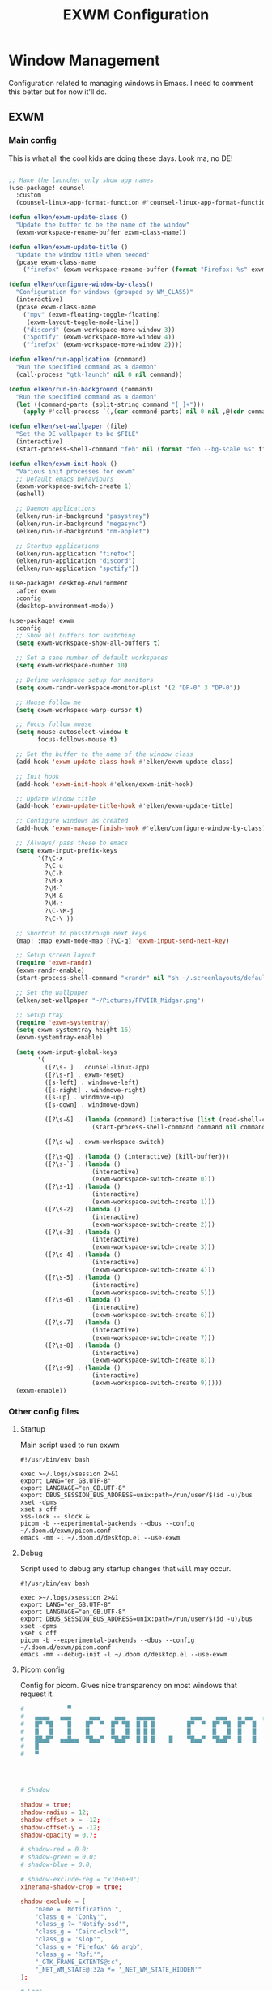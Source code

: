 #+TITLE: EXWM Configuration

* Window Management
Configuration related to managing windows in Emacs. I need to comment this better but for now it'll do.

** EXWM
*** Main config
This is what all the cool kids are doing these days. Look ma, no DE!

#+begin_src emacs-lisp :tangle ./desktop.el

;; Make the launcher only show app names
(use-package! counsel
  :custom
  (counsel-linux-app-format-function #'counsel-linux-app-format-function-name-only))

(defun elken/exwm-update-class ()
  "Update the buffer to be the name of the window"
  (exwm-workspace-rename-buffer exwm-class-name))

(defun elken/exwm-update-title ()
  "Update the window title when needed"
  (pcase exwm-class-name
    ("firefox" (exwm-workspace-rename-buffer (format "Firefox: %s" exwm-title)))))

(defun elken/configure-window-by-class()
  "Configuration for windows (grouped by WM_CLASS)"
  (interactive)
  (pcase exwm-class-name
    ("mpv" (exwm-floating-toggle-floating)
     (exwm-layout-toggle-mode-line))
    ("discord" (exwm-workspace-move-window 3))
    ("Spotify" (exwm-workspace-move-window 4))
    ("firefox" (exwm-workspace-move-window 2))))

(defun elken/run-application (command)
  "Run the specified command as a daemon"
  (call-process "gtk-launch" nil 0 nil command))

(defun elken/run-in-background (command)
  "Run the specified command as a daemon"
  (let ((command-parts (split-string command "[ ]+")))
    (apply #'call-process `(,(car command-parts) nil 0 nil ,@(cdr command-parts)))))

(defun elken/set-wallpaper (file)
  "Set the DE wallpaper to be $FILE"
  (interactive)
  (start-process-shell-command "feh" nil (format "feh --bg-scale %s" file)))

(defun elken/exwm-init-hook ()
  "Various init processes for exwm"
  ;; Default emacs behaviours
  (exwm-workspace-switch-create 1)
  (eshell)

  ;; Daemon applications
  (elken/run-in-background "pasystray")
  (elken/run-in-background "megasync")
  (elken/run-in-background "nm-applet")

  ;; Startup applications
  (elken/run-application "firefox")
  (elken/run-application "discord")
  (elken/run-application "spotify"))

(use-package! desktop-environment
  :after exwm
  :config
  (desktop-environment-mode))

(use-package! exwm
  :config
  ;; Show all buffers for switching
  (setq exwm-workspace-show-all-buffers t)

  ;; Set a sane number of default workspaces
  (setq exwm-workspace-number 10)

  ;; Define workspace setup for monitors
  (setq exwm-randr-workspace-monitor-plist '(2 "DP-0" 3 "DP-0"))

  ;; Mouse follow me
  (setq exwm-workspace-warp-cursor t)

  ;; Focus follow mouse
  (setq mouse-autoselect-window t
        focus-follows-mouse t)

  ;; Set the buffer to the name of the window class
  (add-hook 'exwm-update-class-hook #'elken/exwm-update-class)

  ;; Init hook
  (add-hook 'exwm-init-hook #'elken/exwm-init-hook)

  ;; Update window title
  (add-hook 'exwm-update-title-hook #'elken/exwm-update-title)

  ;; Configure windows as created
  (add-hook 'exwm-manage-finish-hook #'elken/configure-window-by-class)

  ;; /Always/ pass these to emacs
  (setq exwm-input-prefix-keys
        '(?\C-x
          ?\C-u
          ?\C-h
          ?\M-x
          ?\M-`
          ?\M-&
          ?\M-:
          ?\C-\M-j
          ?\C-\ ))

  ;; Shortcut to passthrough next keys
  (map! :map exwm-mode-map [?\C-q] 'exwm-input-send-next-key)

  ;; Setup screen layout
  (require 'exwm-randr)
  (exwm-randr-enable)
  (start-process-shell-command "xrandr" nil "sh ~/.screenlayouts/default.sh")

  ;; Set the wallpaper
  (elken/set-wallpaper "~/Pictures/FFVIIR_Midgar.png")

  ;; Setup tray
  (require 'exwm-systemtray)
  (setq exwm-systemtray-height 16)
  (exwm-systemtray-enable)

  (setq exwm-input-global-keys
        '(
          ([?\s- ] . counsel-linux-app)
          ([?\s-r] . exwm-reset)
          ([s-left] . windmove-left)
          ([s-right] . windmove-right)
          ([s-up] . windmove-up)
          ([s-down] . windmove-down)

          ([?\s-&] . (lambda (command) (interactive (list (read-shell-command "> ")))
                       (start-process-shell-command command nil command)))

          ([?\s-w] . exwm-workspace-switch)

          ([?\s-Q] . (lambda () (interactive) (kill-buffer)))
          ([?\s-`] . (lambda ()
                       (interactive)
                       (exwm-workspace-switch-create 0)))
          ([?\s-1] . (lambda ()
                       (interactive)
                       (exwm-workspace-switch-create 1)))
          ([?\s-2] . (lambda ()
                       (interactive)
                       (exwm-workspace-switch-create 2)))
          ([?\s-3] . (lambda ()
                       (interactive)
                       (exwm-workspace-switch-create 3)))
          ([?\s-4] . (lambda ()
                       (interactive)
                       (exwm-workspace-switch-create 4)))
          ([?\s-5] . (lambda ()
                       (interactive)
                       (exwm-workspace-switch-create 5)))
          ([?\s-6] . (lambda ()
                       (interactive)
                       (exwm-workspace-switch-create 6)))
          ([?\s-7] . (lambda ()
                       (interactive)
                       (exwm-workspace-switch-create 7)))
          ([?\s-8] . (lambda ()
                       (interactive)
                       (exwm-workspace-switch-create 8)))
          ([?\s-9] . (lambda ()
                       (interactive)
                       (exwm-workspace-switch-create 9)))))
  (exwm-enable))
#+end_src

*** Other config files
**** Startup
Main script used to run exwm

#+begin_src shell :tangle ./exwm/start.sh
#!/usr/bin/env bash

exec >~/.logs/xsession 2>&1
export LANG="en_GB.UTF-8"
export LANGUAGE="en_GB.UTF-8"
export DBUS_SESSION_BUS_ADDRESS=unix:path=/run/user/$(id -u)/bus
xset -dpms
xset s off
xss-lock -- slock &
picom -b --experimental-backends --dbus --config ~/.doom.d/exwm/picom.conf
emacs -mm -l ~/.doom.d/desktop.el --use-exwm
#+end_src

**** Debug
Script used to debug any startup changes that ~will~ may occur.

#+begin_src shell :tangle ./exwm/start-debug.sh
#!/usr/bin/env bash

exec >~/.logs/xsession 2>&1
export LANG="en_GB.UTF-8"
export LANGUAGE="en_GB.UTF-8"
export DBUS_SESSION_BUS_ADDRESS=unix:path=/run/user/$(id -u)/bus
xset -dpms
xset s off
picom -b --experimental-backends --dbus --config ~/.doom.d/exwm/picom.conf
emacs -mm --debug-init -l ~/.doom.d/desktop.el --use-exwm
#+end_src

**** Picom config
Config for picom. Gives nice transparency on most windows that request it.

#+begin_src conf :tangle ./exwm/picom.conf
#            ▀                                                       ▄▀▀
#   ▄▄▄▄   ▄▄▄     ▄▄▄    ▄▄▄   ▄▄▄▄▄          ▄▄▄    ▄▄▄   ▄ ▄▄   ▄▄█▄▄
#   █▀ ▀█    █    █▀  ▀  █▀ ▀█  █ █ █         █▀  ▀  █▀ ▀█  █▀  █    █
#   █   █    █    █      █   █  █ █ █         █      █   █  █   █    █
#   ██▄█▀  ▄▄█▄▄  ▀█▄▄▀  ▀█▄█▀  █ █ █    █    ▀█▄▄▀  ▀█▄█▀  █   █    █
#   █
#   ▀




# Shadow

shadow = true;
shadow-radius = 12;
shadow-offset-x = -12;
shadow-offset-y = -12;
shadow-opacity = 0.7;

# shadow-red = 0.0;
# shadow-green = 0.0;
# shadow-blue = 0.0;

# shadow-exclude-reg = "x10+0+0";
xinerama-shadow-crop = true;

shadow-exclude = [
	"name = 'Notification'",
	"class_g = 'Conky'",
	"class_g ?= 'Notify-osd'",
	"class_g = 'Cairo-clock'",
	"class_g = 'slop'",
	"class_g = 'Firefox' && argb",
	"class_g = 'Rofi'",
	"_GTK_FRAME_EXTENTS@:c",
	"_NET_WM_STATE@:32a *= '_NET_WM_STATE_HIDDEN'"
];

# Logs
log-level = "ERROR";
log-file = "~/.cache/picom-log.log";


# Opacity

# inactive-opacity = 0.8;
# active-opacity = 0.8;
# frame-opacity = 0.7;
inactive-opacity-override = false;

opacity-rule = [
	"80:class_g = 'URxvt'",
	"80:class_g = 'UXTerm'",
	"80:class_g = 'XTerm'"
];

# inactive-dim = 0.2;
# inactive-dim-fixed = true;

# Blur

blur: {
	method = "dual_kawase";
    strength = 2.0;
	# deviation = 1.0;
	# kernel = "11x11gaussian";
}

# blur-background = true;
blur-background-frame = true;
# blur-kern = "3x3box";
# blur-kern = "5,5,1,1,1,1,1,1,1,1,1,1,1,1,1,1,1,1,1,1,1,1,1,1,1,1";
# blur-background-fixed = true;

blur-background-exclude = [
	"window_type = 'desktop'",
	"window_type = 'utility'",
	"window_type = 'notification'",
	"class_g = 'slop'",
	"class_g = 'Firefox' && argb",
	"name = 'rofi - Search'",
	"_GTK_FRAME_EXTENTS@:c"
];

# max-brightness = 0.66

# Fading

fading = true;
fade-delta = 3;
fade-in-step = 0.03;
fade-out-step = 0.03;
# no-fading-openclose = true;
# no-fading-destroyed-argb = true;
fade-exclude = [ ];

# Other

backend = "glx";
mark-wmwin-focused = true;
mark-ovredir-focused = true;
# use-ewmh-active-win = true;
detect-rounded-corners = true;
detect-client-opacity = true;
refresh-rate = 144;
vsync = true;
# sw-opti = true;
unredir-if-possible = false;
# unredir-if-possible-delay = 5000;
# unredir-if-possible-exclude = [ ];
# focus-exclude = [ "class_g = 'Cairo-clock'" ];

focus-exclude = [
	"class_g = 'Cairo-clock'",
	"class_g ?= 'rofi'",
	"class_g ?= 'slop'",
	"class_g ?= 'Steam'"
];


detect-transient = true;
detect-client-leader = true;
invert-color-include = [ ];
# resize-damage = 1;

# GLX backend

glx-no-stencil = true;
# glx-no-rebind-pixmap = true;
# xrender-sync-fence = true;
use-damage = true;

# Window type settings

wintypes:
{
	tooltip = { fade = true; shadow = true; focus = false;	};
	normal = { shadow = false; };
	dnd = { shadow = false; };
	popup_menu = { shadow = true; focus = false; opacity = 0.90; };
	dropdown_menu = { shadow = true; focus = false; };
	above = { shadow = true; };
	splash = { shadow = false; };
	utility = { focus = false; shadow = false; };
	notification = { shadow = false; };
	desktop = { shadow = false };
	menu = { focus = false };
	dialog = { shadow = true; };
};
#+end_src

